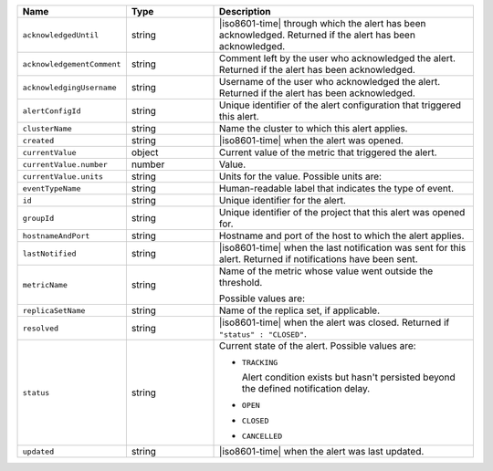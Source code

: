 .. list-table::
   :widths: 20 20 60
   :header-rows: 1

   * - Name
     - Type
     - Description

   * - ``acknowledgedUntil``
     - string
     - |iso8601-time| through which the alert has been acknowledged.
       Returned if the alert has been acknowledged.

   * - ``acknowledgementComment``
     - string
     - Comment left by the user who acknowledged the alert. Returned if
       the alert has been acknowledged.

   * - ``acknowledgingUsername``
     - string
     - Username of the user who acknowledged the alert. Returned if the
       alert has been acknowledged.

   * - ``alertConfigId``
     - string
     - Unique identifier of the alert configuration that triggered this
       alert.

   * - ``clusterName``
     - string
     - Name the cluster to which this alert applies.

   * - ``created``
     - string
     - |iso8601-time| when the alert was opened.

   * - ``currentValue``
     - object
     - Current value of the metric that triggered the alert.

   * - ``currentValue.number``
     - number
     - Value.

   * - ``currentValue.units``
     - string
     - Units for the value. Possible units are:

       .. include:: /includes/possibleValues-api-units.rst

   * - ``eventTypeName``
     - string
     - Human-readable label that indicates the type of event.

   * - ``id``
     - string
     - Unique identifier for the alert.

   * - ``groupId``
     - string
     - Unique identifier of the project that this alert was opened for.

   * - ``hostnameAndPort``
     - string
     - Hostname and port of the host to which the alert applies.

   * - ``lastNotified``
     - string
     - |iso8601-time| when the last notification was sent for this
       alert. Returned if notifications have been sent.

   * - ``metricName``
     - string
     - Name of the metric whose value went outside the threshold.

       Possible values are:

       .. include:: /includes/api/list-tables/options/alert-metrics.rst

   * - ``replicaSetName``
     - string
     - Name of the replica set, if applicable.

   * - ``resolved``
     - string
     - |iso8601-time| when the alert was closed. Returned if
       ``"status" : "CLOSED"``.

   * - ``status``
     - string
     - Current state of the alert. Possible values are:

       - ``TRACKING``

         Alert condition exists but hasn't persisted beyond the
         defined notification delay.

         .. seealso:: 
         
            :ref:`api-alert-status`.

       - ``OPEN``
       - ``CLOSED``
       - ``CANCELLED``

   * - ``updated``
     - string
     - |iso8601-time| when the alert was last updated.

